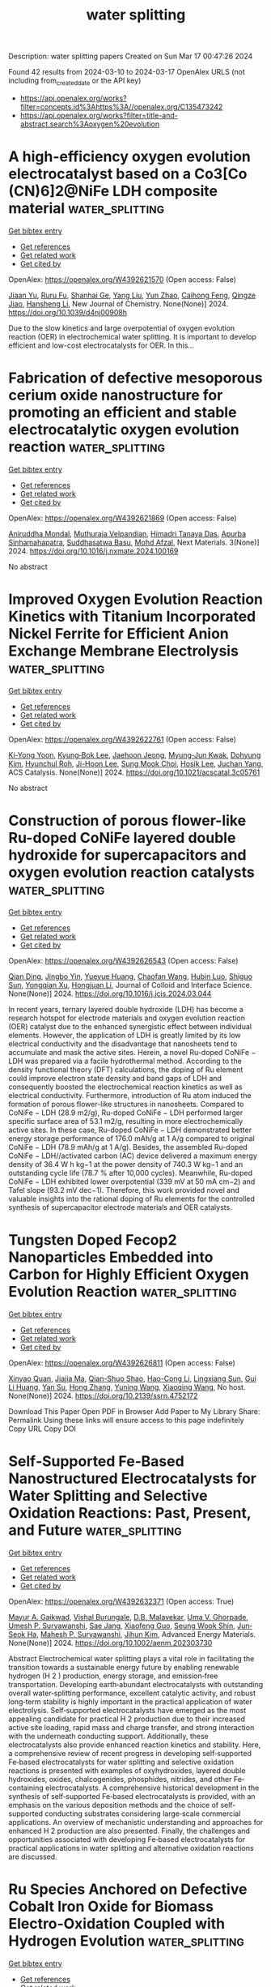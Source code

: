 #+TITLE: water splitting
Description: water splitting papers
Created on Sun Mar 17 00:47:26 2024

Found 42 results from 2024-03-10 to 2024-03-17
OpenAlex URLS (not including from_created_date or the API key)
- [[https://api.openalex.org/works?filter=concepts.id%3Ahttps%3A//openalex.org/C135473242]]
- [[https://api.openalex.org/works?filter=title-and-abstract.search%3Aoxygen%20evolution]]

* A high-efficiency oxygen evolution electrocatalyst based on a Co3[Co (CN)6]2@NiFe LDH composite material  :water_splitting:
:PROPERTIES:
:UUID: https://openalex.org/W4392621570
:TOPICS: Electrocatalysis for Energy Conversion, Fuel Cell Membrane Technology, Electrochemical Detection of Heavy Metal Ions
:PUBLICATION_DATE: 2024-01-01
:END:    
    
[[elisp:(doi-add-bibtex-entry "https://doi.org/10.1039/d4nj00908h")][Get bibtex entry]] 

- [[elisp:(progn (xref--push-markers (current-buffer) (point)) (oa--referenced-works "https://openalex.org/W4392621570"))][Get references]]
- [[elisp:(progn (xref--push-markers (current-buffer) (point)) (oa--related-works "https://openalex.org/W4392621570"))][Get related work]]
- [[elisp:(progn (xref--push-markers (current-buffer) (point)) (oa--cited-by-works "https://openalex.org/W4392621570"))][Get cited by]]

OpenAlex: https://openalex.org/W4392621570 (Open access: False)
    
[[https://openalex.org/A5013473862][Jiaan Yu]], [[https://openalex.org/A5026131497][Ruru Fu]], [[https://openalex.org/A5024025712][Shanhai Ge]], [[https://openalex.org/A5023363049][Yang Liu]], [[https://openalex.org/A5027555354][Yun Zhao]], [[https://openalex.org/A5084194933][Caihong Feng]], [[https://openalex.org/A5062958272][Qingze Jiao]], [[https://openalex.org/A5018705134][Hansheng Li]], New Journal of Chemistry. None(None)] 2024. https://doi.org/10.1039/d4nj00908h 
     
Due to the slow kinetics and large overpotential of oxygen evolution reaction (OER) in electrochemical water splitting. It is important to develop efficient and low-cost electrocatalysts for OER. In this...    

    

* Fabrication of defective mesoporous cerium oxide nanostructure for promoting an efficient and stable electrocatalytic oxygen evolution reaction  :water_splitting:
:PROPERTIES:
:UUID: https://openalex.org/W4392621869
:TOPICS: Electrocatalysis for Energy Conversion, Fuel Cell Membrane Technology, Electrochemical Detection of Heavy Metal Ions
:PUBLICATION_DATE: 2024-04-01
:END:    
    
[[elisp:(doi-add-bibtex-entry "https://doi.org/10.1016/j.nxmate.2024.100169")][Get bibtex entry]] 

- [[elisp:(progn (xref--push-markers (current-buffer) (point)) (oa--referenced-works "https://openalex.org/W4392621869"))][Get references]]
- [[elisp:(progn (xref--push-markers (current-buffer) (point)) (oa--related-works "https://openalex.org/W4392621869"))][Get related work]]
- [[elisp:(progn (xref--push-markers (current-buffer) (point)) (oa--cited-by-works "https://openalex.org/W4392621869"))][Get cited by]]

OpenAlex: https://openalex.org/W4392621869 (Open access: False)
    
[[https://openalex.org/A5065182369][Aniruddha Mondal]], [[https://openalex.org/A5083155948][Muthuraja Velpandian]], [[https://openalex.org/A5048091744][Himadri Tanaya Das]], [[https://openalex.org/A5079624303][Apurba Sinhamahapatra]], [[https://openalex.org/A5053116355][Suddhasatwa Basu]], [[https://openalex.org/A5002773573][Mohd Afzal]], Next Materials. 3(None)] 2024. https://doi.org/10.1016/j.nxmate.2024.100169 
     
No abstract    

    

* Improved Oxygen Evolution Reaction Kinetics with Titanium Incorporated Nickel Ferrite for Efficient Anion Exchange Membrane Electrolysis  :water_splitting:
:PROPERTIES:
:UUID: https://openalex.org/W4392622761
:TOPICS: Electrocatalysis for Energy Conversion, Fuel Cell Membrane Technology, Aqueous Zinc-Ion Battery Technology
:PUBLICATION_DATE: 2024-03-09
:END:    
    
[[elisp:(doi-add-bibtex-entry "https://doi.org/10.1021/acscatal.3c05761")][Get bibtex entry]] 

- [[elisp:(progn (xref--push-markers (current-buffer) (point)) (oa--referenced-works "https://openalex.org/W4392622761"))][Get references]]
- [[elisp:(progn (xref--push-markers (current-buffer) (point)) (oa--related-works "https://openalex.org/W4392622761"))][Get related work]]
- [[elisp:(progn (xref--push-markers (current-buffer) (point)) (oa--cited-by-works "https://openalex.org/W4392622761"))][Get cited by]]

OpenAlex: https://openalex.org/W4392622761 (Open access: False)
    
[[https://openalex.org/A5035658742][Ki-Yong Yoon]], [[https://openalex.org/A5037937178][Kyung‐Bok Lee]], [[https://openalex.org/A5051461491][Jaehoon Jeong]], [[https://openalex.org/A5089096028][Myung‐Jun Kwak]], [[https://openalex.org/A5004040977][Dohyung Kim]], [[https://openalex.org/A5031554355][Hyunchul Roh]], [[https://openalex.org/A5041248271][Ji-Hoon Lee]], [[https://openalex.org/A5091482435][Sung Mook Choi]], [[https://openalex.org/A5022099174][Hosik Lee]], [[https://openalex.org/A5088908902][Juchan Yang]], ACS Catalysis. None(None)] 2024. https://doi.org/10.1021/acscatal.3c05761 
     
No abstract    

    

* Construction of porous flower-like Ru-doped CoNiFe layered double hydroxide for supercapacitors and oxygen evolution reaction catalysts  :water_splitting:
:PROPERTIES:
:UUID: https://openalex.org/W4392626543
:TOPICS: Materials for Electrochemical Supercapacitors, Electrocatalysis for Energy Conversion, Catalytic Reduction of Nitro Compounds
:PUBLICATION_DATE: 2024-03-01
:END:    
    
[[elisp:(doi-add-bibtex-entry "https://doi.org/10.1016/j.jcis.2024.03.044")][Get bibtex entry]] 

- [[elisp:(progn (xref--push-markers (current-buffer) (point)) (oa--referenced-works "https://openalex.org/W4392626543"))][Get references]]
- [[elisp:(progn (xref--push-markers (current-buffer) (point)) (oa--related-works "https://openalex.org/W4392626543"))][Get related work]]
- [[elisp:(progn (xref--push-markers (current-buffer) (point)) (oa--cited-by-works "https://openalex.org/W4392626543"))][Get cited by]]

OpenAlex: https://openalex.org/W4392626543 (Open access: False)
    
[[https://openalex.org/A5033280750][Qian Ding]], [[https://openalex.org/A5052633287][Jingbo Yin]], [[https://openalex.org/A5039692998][Yueyue Huang]], [[https://openalex.org/A5018194804][Chaofan Wang]], [[https://openalex.org/A5077303263][Hubin Luo]], [[https://openalex.org/A5055081841][Shiguo Sun]], [[https://openalex.org/A5037241212][Yongqian Xu]], [[https://openalex.org/A5048068113][Hongjuan Li]], Journal of Colloid and Interface Science. None(None)] 2024. https://doi.org/10.1016/j.jcis.2024.03.044 
     
In recent years, ternary layered double hydroxide (LDH) has become a research hotspot for electrode materials and oxygen evolution reaction (OER) catalyst due to the enhanced synergistic effect between individual elements. However, the application of LDH is greatly limited by its low electrical conductivity and the disadvantage that nanosheets tend to accumulate and mask the active sites. Herein, a novel Ru-doped CoNiFe − LDH was prepared via a facile hydrothermal method. According to the density functional theory (DFT) calculations, the doping of Ru element could improve electron state density and band gaps of LDH and consequently boosted the electrochemical reaction kinetics as well as electrical conductivity. Furthermore, introduction of Ru atom induced the formation of porous flower-like structures in nanosheets. Compared to CoNiFe − LDH (28.9 m2/g), Ru-doped CoNiFe − LDH performed larger specific surface area of 53.1 m2/g, resulting in more electrochemically active sites. In these case, Ru-doped CoNiFe − LDH demonstrated better energy storage performance of 176.0 mAh/g at 1 A/g compared to original CoNiFe − LDH (78.9 mAh/g at 1 A/g). Besides, the assembled Ru-doped CoNiFe − LDH//activated carbon (AC) device delivered a maximum energy density of 36.4 W h kg−1 at the power density of 740.3 W kg−1 and an outstanding cycle life (78.7 % after 10,000 cycles). Meanwhile, Ru-doped CoNiFe − LDH exhibited lower overpotential (339 mV at 50 mA cm−2) and Tafel slope (93.2 mV dec−1). Therefore, this work provided novel and valuable insights into the rational doping of Ru elements for the controlled synthesis of supercapacitor electrode materials and OER catalysts.    

    

* Tungsten Doped Fecop2 Nanoparticles Embedded into Carbon for Highly Efficient Oxygen Evolution Reaction  :water_splitting:
:PROPERTIES:
:UUID: https://openalex.org/W4392626811
:TOPICS: Electrocatalysis for Energy Conversion, Fuel Cell Membrane Technology, Aqueous Zinc-Ion Battery Technology
:PUBLICATION_DATE: 2024-01-01
:END:    
    
[[elisp:(doi-add-bibtex-entry "https://doi.org/10.2139/ssrn.4752172")][Get bibtex entry]] 

- [[elisp:(progn (xref--push-markers (current-buffer) (point)) (oa--referenced-works "https://openalex.org/W4392626811"))][Get references]]
- [[elisp:(progn (xref--push-markers (current-buffer) (point)) (oa--related-works "https://openalex.org/W4392626811"))][Get related work]]
- [[elisp:(progn (xref--push-markers (current-buffer) (point)) (oa--cited-by-works "https://openalex.org/W4392626811"))][Get cited by]]

OpenAlex: https://openalex.org/W4392626811 (Open access: False)
    
[[https://openalex.org/A5022780097][Xinyao Quan]], [[https://openalex.org/A5008095269][Jiajia Ma]], [[https://openalex.org/A5021295877][Qian-Shuo Shao]], [[https://openalex.org/A5033209965][Hao-Cong Li]], [[https://openalex.org/A5065738034][Lingxiang Sun]], [[https://openalex.org/A5001387667][Gui Li Huang]], [[https://openalex.org/A5037431207][Yan Su]], [[https://openalex.org/A5061732797][Hong Zhang]], [[https://openalex.org/A5062588973][Yuning Wang]], [[https://openalex.org/A5039772620][Xiaoqing Wang]], No host. None(None)] 2024. https://doi.org/10.2139/ssrn.4752172 
     
Download This Paper Open PDF in Browser Add Paper to My Library Share: Permalink Using these links will ensure access to this page indefinitely Copy URL Copy DOI    

    

* Self‐Supported Fe‐Based Nanostructured Electrocatalysts for Water Splitting and Selective Oxidation Reactions: Past, Present, and Future  :water_splitting:
:PROPERTIES:
:UUID: https://openalex.org/W4392632371
:TOPICS: Electrocatalysis for Energy Conversion, Catalytic Reduction of Nitro Compounds, Catalytic Nanomaterials
:PUBLICATION_DATE: 2024-03-10
:END:    
    
[[elisp:(doi-add-bibtex-entry "https://doi.org/10.1002/aenm.202303730")][Get bibtex entry]] 

- [[elisp:(progn (xref--push-markers (current-buffer) (point)) (oa--referenced-works "https://openalex.org/W4392632371"))][Get references]]
- [[elisp:(progn (xref--push-markers (current-buffer) (point)) (oa--related-works "https://openalex.org/W4392632371"))][Get related work]]
- [[elisp:(progn (xref--push-markers (current-buffer) (point)) (oa--cited-by-works "https://openalex.org/W4392632371"))][Get cited by]]

OpenAlex: https://openalex.org/W4392632371 (Open access: True)
    
[[https://openalex.org/A5034827445][Mayur A. Gaikwad]], [[https://openalex.org/A5091898572][Vishal Burungale]], [[https://openalex.org/A5043360205][D.B. Malavekar]], [[https://openalex.org/A5044910327][Uma V. Ghorpade]], [[https://openalex.org/A5010175599][Umesh P. Suryawanshi]], [[https://openalex.org/A5055701402][Sae Jang]], [[https://openalex.org/A5013364501][Xiaofeng Guo]], [[https://openalex.org/A5014112848][Seung Wook Shin]], [[https://openalex.org/A5046528165][Jun‐Seok Ha]], [[https://openalex.org/A5045121125][Mahesh P. Suryawanshi]], [[https://openalex.org/A5079554524][Jihun Kim]], Advanced Energy Materials. None(None)] 2024. https://doi.org/10.1002/aenm.202303730 
     
Abstract Electrochemical water splitting plays a vital role in facilitating the transition towards a sustainable energy future by enabling renewable hydrogen (H 2 ) production, energy storage, and emission‐free transportation. Developing earth‐abundant electrocatalysts with outstanding overall water‐splitting performance, excellent catalytic activity, and robust long‐term stability is highly important in the practical application of water electrolysis. Self‐supported electrocatalysts have emerged as the most appealing candidate for practical H 2 production due to their increased active site loading, rapid mass and charge transfer, and strong interaction with the underneath conducting support. Additionally, these electrocatalysts also provide enhanced reaction kinetics and stability. Here, a comprehensive review of recent progress in developing self‐supported Fe‐based electrocatalysts for water splitting and selective oxidation reactions is presented with examples of oxyhydroxides, layered double hydroxides, oxides, chalcogenides, phosphides, nitrides, and other Fe‐containing electrocatalysts. A comprehensive historical development in the synthesis of self‐supported Fe‐based electrocatalysts is provided, with an emphasis on the various deposition methods and the choice of self‐supported conducting substrates considering large‐scale commercial applications. An overview of mechanistic understanding and approaches for enhanced H 2 production are also presented. Finally, the challenges and opportunities associated with developing Fe‐based electrocatalysts for practical applications in water splitting and alternative oxidation reactions are discussed.    

    

* Ru Species Anchored on Defective Cobalt Iron Oxide for Biomass Electro-Oxidation Coupled with Hydrogen Evolution  :water_splitting:
:PROPERTIES:
:UUID: https://openalex.org/W4392634950
:TOPICS: Electrocatalysis for Energy Conversion, Aqueous Zinc-Ion Battery Technology, Electrochemical Detection of Heavy Metal Ions
:PUBLICATION_DATE: 2024-01-01
:END:    
    
[[elisp:(doi-add-bibtex-entry "https://doi.org/10.2139/ssrn.4754289")][Get bibtex entry]] 

- [[elisp:(progn (xref--push-markers (current-buffer) (point)) (oa--referenced-works "https://openalex.org/W4392634950"))][Get references]]
- [[elisp:(progn (xref--push-markers (current-buffer) (point)) (oa--related-works "https://openalex.org/W4392634950"))][Get related work]]
- [[elisp:(progn (xref--push-markers (current-buffer) (point)) (oa--cited-by-works "https://openalex.org/W4392634950"))][Get cited by]]

OpenAlex: https://openalex.org/W4392634950 (Open access: False)
    
[[https://openalex.org/A5079949918][Shasha Cui]], [[https://openalex.org/A5007329775][Guangjin Wang]], [[https://openalex.org/A5075130252][Fen Wang]], [[https://openalex.org/A5064769969][Ting‐Ting Li]], [[https://openalex.org/A5034970777][Zhijuan Liu]], No host. None(None)] 2024. https://doi.org/10.2139/ssrn.4754289 
     
Download This Paper Open PDF in Browser Add Paper to My Library Share: Permalink Using these links will ensure access to this page indefinitely Copy URL Copy DOI    

    

* In Situ-Generated Hollow CoFe-LDH/Co-MOF Heterostructure Nanorod Arrays for Oxygen Evolution Reaction  :water_splitting:
:PROPERTIES:
:UUID: https://openalex.org/W4392637087
:TOPICS: Catalytic Nanomaterials, Gas Sensing Technology and Materials, Electrocatalysis for Energy Conversion
:PUBLICATION_DATE: 2024-03-11
:END:    
    
[[elisp:(doi-add-bibtex-entry "https://doi.org/10.1021/acs.inorgchem.4c00021")][Get bibtex entry]] 

- [[elisp:(progn (xref--push-markers (current-buffer) (point)) (oa--referenced-works "https://openalex.org/W4392637087"))][Get references]]
- [[elisp:(progn (xref--push-markers (current-buffer) (point)) (oa--related-works "https://openalex.org/W4392637087"))][Get related work]]
- [[elisp:(progn (xref--push-markers (current-buffer) (point)) (oa--cited-by-works "https://openalex.org/W4392637087"))][Get cited by]]

OpenAlex: https://openalex.org/W4392637087 (Open access: False)
    
[[https://openalex.org/A5065546985][Guoying Yang]], [[https://openalex.org/A5064691727][Yonghua Song]], [[https://openalex.org/A5088167080][Song‐De Han]], [[https://openalex.org/A5080527274][Zhen‐Zhen Xue]], [[https://openalex.org/A5076574339][De‐Xuan Liu]], [[https://openalex.org/A5040610212][Ani Wang]], [[https://openalex.org/A5011677079][Guo‐Ming Wang]], Inorganic Chemistry. None(None)] 2024. https://doi.org/10.1021/acs.inorgchem.4c00021 
     
Assembling a heterostructure is an effective strategy for enhancing the electrocatalytic activity of hybrid materials. Herein, CoFe-layered double hydroxide and Co-metal–organic framework (CoFe-LDH/Co-MOF) hollow heterostructure nanorod arrays are synthesized. First, [Co(DIPL)(H3BTC)(H2O)2]n [named as Co-MOF, DIPL = 2,6-di(pyrid-4-yl)-4-phenylpyridine, H3BTC = 1,3,5-benzenetricarboxylic acid] crystalline materials with a uniform hollow structure were prepared on the nickel foam. The CoFe-LDH/Co-MOF composite perfectly inherits the original hollow nanorod array morphology after the subsequent electrodeposition process. Optimized CoFe-LDH/Co-MOF hollow heterostructure nanorod arrays display excellent performance in oxygen evolution reaction (OER) with ultralow overpotentials of 215 mV to deliver current densities of 10 mA cm–2 and maintain the electrocatalytic activity for a duration as long as 220 h, ranking it one of the non-noble metal-based electrocatalysts for OER. Density functional theory calculations validate the reduction in free energy for the rate-determining step by the synergistic effect of Co-MOF and CoFe-LDH, with the increased charge density and noticeable electron transfer at the Co–O site, which highlights the capability of Co-MOF to finely adjust the electronic structure and facilitate the creation of active sites. This work establishes an experimental and theoretical basis for promoting efficient water splitting through the design of heterostructures in catalysts.    

    

* Regulating atomic Fe/Cu dual sites with unsymmetrical Fe-N6 and Cu-N1S2 coordination for promoting bifunctional oxygen electrocatalysis in advanced zinc-air batteries  :water_splitting:
:PROPERTIES:
:UUID: https://openalex.org/W4392639396
:TOPICS: Electrocatalysis for Energy Conversion, Aqueous Zinc-Ion Battery Technology, Fuel Cell Membrane Technology
:PUBLICATION_DATE: 2024-03-01
:END:    
    
[[elisp:(doi-add-bibtex-entry "https://doi.org/10.1016/j.ensm.2024.103342")][Get bibtex entry]] 

- [[elisp:(progn (xref--push-markers (current-buffer) (point)) (oa--referenced-works "https://openalex.org/W4392639396"))][Get references]]
- [[elisp:(progn (xref--push-markers (current-buffer) (point)) (oa--related-works "https://openalex.org/W4392639396"))][Get related work]]
- [[elisp:(progn (xref--push-markers (current-buffer) (point)) (oa--cited-by-works "https://openalex.org/W4392639396"))][Get cited by]]

OpenAlex: https://openalex.org/W4392639396 (Open access: False)
    
[[https://openalex.org/A5021821095][Jing Peng]], [[https://openalex.org/A5081153296][Bihua Hu]], [[https://openalex.org/A5047192667][Zhitong Li]], [[https://openalex.org/A5079367889][Xiongwei Zhong]], [[https://openalex.org/A5026483252][Junwei Shi]], [[https://openalex.org/A5062853436][Shuyu Cui]], [[https://openalex.org/A5085092374][Xingzhu Wang]], [[https://openalex.org/A5062112444][Baomin Xu]], Energy Storage Materials. None(None)] 2024. https://doi.org/10.1016/j.ensm.2024.103342 
     
Dual-metal single-atom catalysts with heteronuclear active sites exhibit superior oxygen catalysis performance than their single-atom counterparts, facilitating the practical applications in advanced electrochemical energy devices. Herein, a Fe-Cu dual-metal single-atom catalyst with Fe-N6 and Cu-N1S2 coordination environment (FeCu-DSAs/NSC) is reported. Due to the synergism of bimetallic active sites and asymmetric heteroatom coordination, the resultant FeCu-DSAs/NSC displays better bifunctional catalytic performance (a small potential gap between the Eη10 and E1/2, ΔE=0.647 V) when compared with the counterparts (Pt/C+IrO2 and Cu-ISAs/NSC), as well as surpassing most of bifunctional metal atom-based catalysts reported to date. As expected, FeCu-DSAs/NSC based rechargeable zinc-air battery shows remarkable superiority than commercial Pt/C+IrO2 benchmark, resulting in a high peak power density (230.66 mW cm−2), open-circuit voltage (1.464 V) and long-term cycling stability (up to 350 h at 10 mA cm−2).    

    

* S-doped Yttrium Ruthenate Pyrochlore catalyst for Efficient Electrocatalytic Oxygen Evolution in Acidic Media  :water_splitting:
:PROPERTIES:
:UUID: https://openalex.org/W4392639957
:TOPICS: Electrocatalysis for Energy Conversion, Fuel Cell Membrane Technology, Electrochemical Detection of Heavy Metal Ions
:PUBLICATION_DATE: 2024-03-01
:END:    
    
[[elisp:(doi-add-bibtex-entry "https://doi.org/10.1016/j.jallcom.2024.174072")][Get bibtex entry]] 

- [[elisp:(progn (xref--push-markers (current-buffer) (point)) (oa--referenced-works "https://openalex.org/W4392639957"))][Get references]]
- [[elisp:(progn (xref--push-markers (current-buffer) (point)) (oa--related-works "https://openalex.org/W4392639957"))][Get related work]]
- [[elisp:(progn (xref--push-markers (current-buffer) (point)) (oa--cited-by-works "https://openalex.org/W4392639957"))][Get cited by]]

OpenAlex: https://openalex.org/W4392639957 (Open access: False)
    
[[https://openalex.org/A5061758333][Rei‐Cheng Yang]], [[https://openalex.org/A5066468525][Hao Qi]], [[https://openalex.org/A5035942767][Jianan Zhao]], [[https://openalex.org/A5009590736][Cong Liu]], [[https://openalex.org/A5038208946][Shujie Xue]], [[https://openalex.org/A5011797167][Fengjuan Miao]], [[https://openalex.org/A5064144494][Wenbing Tang]], [[https://openalex.org/A5035888330][Qinghong Huang]], [[https://openalex.org/A5037677450][Jing Wang]], [[https://openalex.org/A5082323192][Yuping Wu]], Journal of Alloys and Compounds. None(None)] 2024. https://doi.org/10.1016/j.jallcom.2024.174072 
     
No abstract    

    

* Tm-Doping Modulated P-D Orbital Coupling to Enhance the Oxygen Evolution Performance of Ni3s2  :water_splitting:
:PROPERTIES:
:UUID: https://openalex.org/W4392641110
:TOPICS: Electrocatalysis for Energy Conversion, Solid Oxide Fuel Cells, Catalytic Nanomaterials
:PUBLICATION_DATE: 2024-01-01
:END:    
    
[[elisp:(doi-add-bibtex-entry "https://doi.org/10.2139/ssrn.4755085")][Get bibtex entry]] 

- [[elisp:(progn (xref--push-markers (current-buffer) (point)) (oa--referenced-works "https://openalex.org/W4392641110"))][Get references]]
- [[elisp:(progn (xref--push-markers (current-buffer) (point)) (oa--related-works "https://openalex.org/W4392641110"))][Get related work]]
- [[elisp:(progn (xref--push-markers (current-buffer) (point)) (oa--cited-by-works "https://openalex.org/W4392641110"))][Get cited by]]

OpenAlex: https://openalex.org/W4392641110 (Open access: False)
    
[[https://openalex.org/A5081449417][Jing Pan]], [[https://openalex.org/A5049808310][Qiuhong Li]], [[https://openalex.org/A5089795720][Minghao Zhang]], [[https://openalex.org/A5002209512][Rui Wang]], No host. None(None)] 2024. https://doi.org/10.2139/ssrn.4755085 
     
No abstract    

    

* NH4Cl-assisted synthesis of TaON nanoparticle applied to photocatalytic hydrogen and oxygen evolution from water  :water_splitting:
:PROPERTIES:
:UUID: https://openalex.org/W4392642667
:TOPICS: Photocatalytic Materials for Solar Energy Conversion, Catalytic Nanomaterials, Formation and Properties of Nanocrystals and Nanostructures
:PUBLICATION_DATE: 2024-03-01
:END:    
    
[[elisp:(doi-add-bibtex-entry "https://doi.org/10.1016/j.jechem.2024.02.051")][Get bibtex entry]] 

- [[elisp:(progn (xref--push-markers (current-buffer) (point)) (oa--referenced-works "https://openalex.org/W4392642667"))][Get references]]
- [[elisp:(progn (xref--push-markers (current-buffer) (point)) (oa--related-works "https://openalex.org/W4392642667"))][Get related work]]
- [[elisp:(progn (xref--push-markers (current-buffer) (point)) (oa--cited-by-works "https://openalex.org/W4392642667"))][Get cited by]]

OpenAlex: https://openalex.org/W4392642667 (Open access: False)
    
[[https://openalex.org/A5014193156][Yanhua Xu]], [[https://openalex.org/A5017622841][Kaiwei Liu]], [[https://openalex.org/A5072552402][Jifang Zhang]], [[https://openalex.org/A5011611335][Boyang Zhang]], [[https://openalex.org/A5085186808][Jiaming Zhang]], [[https://openalex.org/A5073697986][Shaoyong Ke]], [[https://openalex.org/A5043069455][Haifeng Wang]], [[https://openalex.org/A5007957054][Guijun Ma]], Journal of Energy Chemistry. None(None)] 2024. https://doi.org/10.1016/j.jechem.2024.02.051 
     
No abstract    

    

* Surface-Engineered Titanium with Nanoceria to Enhance Soft Tissue Integration Via Reactive Oxygen Species Modulation and Nanotopographical Sensing  :water_splitting:
:PROPERTIES:
:UUID: https://openalex.org/W4392650694
:TOPICS: Nanotechnology and Imaging for Cancer Therapy and Diagnosis, Nanomaterials with Enzyme-Like Characteristics, Bone Tissue Engineering and Biomaterials
:PUBLICATION_DATE: 2024-03-11
:END:    
    
[[elisp:(doi-add-bibtex-entry "https://doi.org/10.1021/acsami.4c02119")][Get bibtex entry]] 

- [[elisp:(progn (xref--push-markers (current-buffer) (point)) (oa--referenced-works "https://openalex.org/W4392650694"))][Get references]]
- [[elisp:(progn (xref--push-markers (current-buffer) (point)) (oa--related-works "https://openalex.org/W4392650694"))][Get related work]]
- [[elisp:(progn (xref--push-markers (current-buffer) (point)) (oa--cited-by-works "https://openalex.org/W4392650694"))][Get cited by]]

OpenAlex: https://openalex.org/W4392650694 (Open access: False)
    
[[https://openalex.org/A5078950874][Hye-Won Shim]], [[https://openalex.org/A5061522355][Amal George Kurian]], [[https://openalex.org/A5046523006][Jiwon Lee]], [[https://openalex.org/A5035019823][Sang Cheol Lee]], [[https://openalex.org/A5014129887][Hae‐Won Kim]], [[https://openalex.org/A5041064140][Rajendra K. Singh]], [[https://openalex.org/A5080238951][Jung Hwan Lee]], ACS Applied Materials & Interfaces. None(None)] 2024. https://doi.org/10.1021/acsami.4c02119 
     
The design of implantable biomaterials involves precise tuning of surface features because the early cellular fate on such engineered surfaces is highly influenced by many physicochemical factors [roughness, hydrophilicity, reactive oxygen species (ROS) responsiveness, etc.]. Herein, to enhance soft tissue integration for successful implantation, Ti substrates decorated with uniform layers of nanoceria (Ce), called Ti@Ce, were optimally developed by a simple and cost-effective in situ immersion coating technique. The characterization of Ti@Ce shows a uniform Ce distribution with enhanced roughness (∼3-fold increase) and hydrophilicity (∼4-fold increase) and adopted ROS-scavenging capacity by nanoceria coating. When human gingival fibroblasts were seeded on Ti@Ce under oxidative stress conditions, Ti@Ce supported cellular adhesion, spreading, and survivability by its cellular ROS-scavenging capacity. Mechanistically, the unique nanocoating resulted in higher expression of amphiphysin (a nanotopology sensor), paxillin (a focal adhesion protein), and cell adhesive proteins (collagen-1 and fibronectin). Ti@Ce also led to global chromatin condensation by decreasing histone 3 acetylation as an early differentiation feature. Transcriptome analysis by RNA sequencing confirmed the chromatin remodeling, antiapoptosis, antioxidant, cell adhesion, and TGF-β signaling-related gene signatures in Ti@Ce. As key fibroblast transcription (co)factors, Ti@Ce promotes serum response factor and MRTF-α nucleus localization. Considering all of this, it is proposed that the surface engineering approach using Ce could improve the biological properties of Ti implants, supporting their functioning at soft tissue interfaces and utilization as a bioactive implant for clinical conditions such as peri-implantitis.    

    

* Boosting Efficient Alkaline Hydrogen Evolution Reaction of CoFe‐Layered Double Hydroxides Nanosheets via Co‐Coordination Mechanism of W‐Doping and Oxygen Defect Engineering  :water_splitting:
:PROPERTIES:
:UUID: https://openalex.org/W4392658994
:TOPICS: Electrocatalysis for Energy Conversion, Aqueous Zinc-Ion Battery Technology, Photocatalytic Materials for Solar Energy Conversion
:PUBLICATION_DATE: 2024-03-11
:END:    
    
[[elisp:(doi-add-bibtex-entry "https://doi.org/10.1002/smll.202311221")][Get bibtex entry]] 

- [[elisp:(progn (xref--push-markers (current-buffer) (point)) (oa--referenced-works "https://openalex.org/W4392658994"))][Get references]]
- [[elisp:(progn (xref--push-markers (current-buffer) (point)) (oa--related-works "https://openalex.org/W4392658994"))][Get related work]]
- [[elisp:(progn (xref--push-markers (current-buffer) (point)) (oa--cited-by-works "https://openalex.org/W4392658994"))][Get cited by]]

OpenAlex: https://openalex.org/W4392658994 (Open access: False)
    
[[https://openalex.org/A5000808868][Shaohong Wang]], [[https://openalex.org/A5051099864][Jing Wu]], [[https://openalex.org/A5029467709][Yin Xu]], [[https://openalex.org/A5062655882][Dandan Liang]], [[https://openalex.org/A5049864956][Da Li]], [[https://openalex.org/A5088753104][Gang Chen]], [[https://openalex.org/A5071554002][Guohong Liu]], [[https://openalex.org/A5001523912][Yujie Feng]], Small. None(None)] 2024. https://doi.org/10.1002/smll.202311221 
     
Abstract While surface defects and heteroatom doping exhibit promising potential in augmenting the electrocatalytic hydrogen evolution reaction (HER), their performance remains unable to rival that of the costly Pt‐based catalysts. Yet, the concurrent modification of catalysts by integrating both approaches stands as a promising strategy to effectively address the aforementioned limitation. In this work, tungsten dopants are introduced into self‐supported CoFe‐layered double hydroxides (LDH) on nickel foam using a hydrothermal method, and oxygen vacancies (Ov) are further introduced through calcination. The analysis results demonstrated that tungsten doping reduces the Ov formation energy of CoFeW‐LDH. The Ov acted as oxophilic sites, facilitating water adsorption and dissociation, and reducing the barrier for cleaving HO─H bonds from 0.64 to 0.14 eV. Additionally, Ov regulated the electronic structure of CoFeW‐LDH to endow optimized hydrogen binding ability on tungsten atoms, thereby accelerating alkaline Volmer and Heyrovsky reaction kinetics. Specifically, the abundance of Ov induced a transition of tungsten from a six‐coordinated to highly active four‐coordinated structure, which becomes the active site for HER. Consequently, an ultra‐low overpotential of 41 mV at 10 mA cm −2 , and a low Tafel slope of 35 mV dec −1 are achieved. These findings offer crucial insights for the design of efficient HER electrocatalysts.    

    

* Synergistic Effect of Electrocatalyst for Enhanced Oxygen Reduction Reaction: Low Pt-Loaded CuPt Alloy Nanoparticles Supported on N-Doped Hierarchical Porous Carbon  :water_splitting:
:PROPERTIES:
:UUID: https://openalex.org/W4392659004
:TOPICS: Electrocatalysis for Energy Conversion, Aqueous Zinc-Ion Battery Technology, Fuel Cell Membrane Technology
:PUBLICATION_DATE: 2024-03-10
:END:    
    
[[elisp:(doi-add-bibtex-entry "https://doi.org/10.1021/acsami.4c00297")][Get bibtex entry]] 

- [[elisp:(progn (xref--push-markers (current-buffer) (point)) (oa--referenced-works "https://openalex.org/W4392659004"))][Get references]]
- [[elisp:(progn (xref--push-markers (current-buffer) (point)) (oa--related-works "https://openalex.org/W4392659004"))][Get related work]]
- [[elisp:(progn (xref--push-markers (current-buffer) (point)) (oa--cited-by-works "https://openalex.org/W4392659004"))][Get cited by]]

OpenAlex: https://openalex.org/W4392659004 (Open access: False)
    
[[https://openalex.org/A5050747300][Min Li]], [[https://openalex.org/A5070883766][Feng Liu]], [[https://openalex.org/A5012127433][Yongming Zhang]], ACS Applied Materials & Interfaces. None(None)] 2024. https://doi.org/10.1021/acsami.4c00297 
     
It is challenging to synthesize oxygen reduction reaction (ORR) electrocatalysts that are highly efficient, affordable, and stable for use in proton exchange membrane fuel cells. To address this challenge, we developed a low platinum-loading (only 6.68% wt) ORR catalyst (PtCu1-NC), comprising CuPt nanoparticles (average size: 1.51 nm) supported on the N-doped carbon substrates. PtCu1-NC possesses a high specific surface area of 662 m2 g–1 and a hierarchical porous structure, facilitating efficient mass transfer. The synergistic effect from introduced copper and the electron effect from nitrogen modify the electronic structure of platinum, effectively accelerating the ORR reaction and enhancing stability. Density functional theory calculations demonstrate the catalytic mechanism and further verify the synergistic effect. Electrochemical assessments indicate that PtCu1-NC exhibits specific activity and mass activity 5.3 and 5.6 times higher, respectively, than commercial Pt/C. The half-wave potential is 27 mV more positive than that of commercial Pt/C. The electrochemical active surface area value is 104.3 m2 g–1, surpassing that of Pt/C. Approximately 78% of current is retained after 10,000 s chronoamperometry measurement. These results highlight the effectiveness of alloying in improving the catalyst performance.    

    

* A review on synthesis and modification of cobalt-molybdenum based sulfides as hydrogen and oxygen evolution catalysts for water electrolysis  :water_splitting:
:PROPERTIES:
:UUID: https://openalex.org/W4392660622
:TOPICS: Electrocatalysis for Energy Conversion, Aqueous Zinc-Ion Battery Technology, Electrochemical Detection of Heavy Metal Ions
:PUBLICATION_DATE: 2024-03-01
:END:    
    
[[elisp:(doi-add-bibtex-entry "https://doi.org/10.1016/j.cinorg.2024.100043")][Get bibtex entry]] 

- [[elisp:(progn (xref--push-markers (current-buffer) (point)) (oa--referenced-works "https://openalex.org/W4392660622"))][Get references]]
- [[elisp:(progn (xref--push-markers (current-buffer) (point)) (oa--related-works "https://openalex.org/W4392660622"))][Get related work]]
- [[elisp:(progn (xref--push-markers (current-buffer) (point)) (oa--cited-by-works "https://openalex.org/W4392660622"))][Get cited by]]

OpenAlex: https://openalex.org/W4392660622 (Open access: True)
    
[[https://openalex.org/A5073501391][Jie Zhang]], [[https://openalex.org/A5026246996][Chunlin Hu]], [[https://openalex.org/A5039904213][Peng Deng]], [[https://openalex.org/A5060296132][Yan-Hong Yin]], Chemistry of Inorganic Materials. None(None)] 2024. https://doi.org/10.1016/j.cinorg.2024.100043 
     
Hydrogen energy as the alternative to fossil fuel received wide attention. Among different methods of hydrogen production, water electrolysis is the cleanest and most promising method. However, its development is greatly limited by hydrogen evolution reaction (HER) reaction and oxygen evolution reaction (OER) reaction. Therefore, it is very necessary to develop low-cost, high activity, and good stability of non-precious metal catalyst to replace the precious metal catalyst (Pt, RuO2), and to further reduce overpotential and power consumption. To date, great efforts have been made to develop transition metal compounds with electrocatalytic performance, such as sulfides, oxides, and carbides materials. Especially, transition metal sulfides play a very important role as catalysts and have attracted wide attention for their structural adjustability, high abundance, and mild preparation process. In this introduction, we focus on the role of transition metal sulfides in catalysts for water electrolysis, especially in a few most studied sulfides such as cobalt/molybdenum based sulfides and the recently reported homogeneous cobalt-molybdenum based sulfides, in which cobalt acts as a key element. Composition, morphology, and size are the most important factors that influence the intrinsic activity, electrical conductivity, and electronic structure of these transition metal sulfides. Besides, the effect of carbon nanomaterials as carrier materials is also discussed. The aim of this review is to emphasize the great potentials of cobalt and molybdenum based sulfides with high performance, and to help improve the performance of existing sulfides and explore new modification methods.    

    

* Water film-mediated photocatalytic oxidation of oxalate on TiO2  :water_splitting:
:PROPERTIES:
:UUID: https://openalex.org/W4392660874
:TOPICS: Photocatalysis and Solar Energy Conversion, Photocatalytic Materials for Solar Energy Conversion, Solar Water Splitting Technology
:PUBLICATION_DATE: 2024-03-01
:END:    
    
[[elisp:(doi-add-bibtex-entry "https://doi.org/10.1016/j.jcat.2024.115425")][Get bibtex entry]] 

- [[elisp:(progn (xref--push-markers (current-buffer) (point)) (oa--referenced-works "https://openalex.org/W4392660874"))][Get references]]
- [[elisp:(progn (xref--push-markers (current-buffer) (point)) (oa--related-works "https://openalex.org/W4392660874"))][Get related work]]
- [[elisp:(progn (xref--push-markers (current-buffer) (point)) (oa--cited-by-works "https://openalex.org/W4392660874"))][Get cited by]]

OpenAlex: https://openalex.org/W4392660874 (Open access: True)
    
[[https://openalex.org/A5087726941][N. Tan Luong]], [[https://openalex.org/A5013347955][Khalil Hanna]], [[https://openalex.org/A5028158469][Jean-François Boily]], Journal of Catalysis. None(None)] 2024. https://doi.org/10.1016/j.jcat.2024.115425 
     
Water films on minerals under humid environment can be photocatalytic hotspots when exposed to sunlight or artificial sources of ultraviolet (and visible) radiation. In this study, we resolved the water film-mediated photocatalysis on a model system of oxalate and TiO2 by in situ infrared spectroscopy. We find that 0.5 to 4 monolayer- (ML) thick water films enhanced photodecomposition rates of oxalate under 21 kPa O2 through the combination of direct hole transfer, ligand-to-metal-charge transfer and the production of hydroxyl radical and reactive oxygen species. Rates were, however, substantially slower in the absence of O2 because charge recombination, together with water film-mediated charge localization, disrupted hole transfer and hydroxyl radical production. Our work adds insight into the impact of humidity on controlling important photocatalytic processes in nature (drying soils, atmospheric aerosols), and technology (water and air treatment).    

    

* Interface oxidation induced amorphous/crystalline 1D hollandite Rb0.17IrO2 for efficient oxygen evolution reaction  :water_splitting:
:PROPERTIES:
:UUID: https://openalex.org/W4392660887
:TOPICS: Electrocatalysis for Energy Conversion, Advanced Materials for Smart Windows, Catalytic Nanomaterials
:PUBLICATION_DATE: 2024-03-01
:END:    
    
[[elisp:(doi-add-bibtex-entry "https://doi.org/10.1016/j.apsusc.2024.159881")][Get bibtex entry]] 

- [[elisp:(progn (xref--push-markers (current-buffer) (point)) (oa--referenced-works "https://openalex.org/W4392660887"))][Get references]]
- [[elisp:(progn (xref--push-markers (current-buffer) (point)) (oa--related-works "https://openalex.org/W4392660887"))][Get related work]]
- [[elisp:(progn (xref--push-markers (current-buffer) (point)) (oa--cited-by-works "https://openalex.org/W4392660887"))][Get cited by]]

OpenAlex: https://openalex.org/W4392660887 (Open access: False)
    
[[https://openalex.org/A5032107505][Danni Li]], [[https://openalex.org/A5002152947][Anhui Zhou]], [[https://openalex.org/A5064789384][Xiang Shao]], [[https://openalex.org/A5079098289][Lin Zhu]], [[https://openalex.org/A5021827773][Youwei Du]], [[https://openalex.org/A5084812419][Limei Cao]], [[https://openalex.org/A5008669070][Chenglong Ma]], [[https://openalex.org/A5029886716][Jie Yang]], Applied Surface Science. None(None)] 2024. https://doi.org/10.1016/j.apsusc.2024.159881 
     
Recently, surface reconstruction derived from Ir-based derivatives could achieve satisfactory oxygen evolution performance. Herein, ultra-long nanowire hollandite structured Rb0.17IrO2 was synthesized and a nano-amorphous layer with a thickness of ∼1.5 nm was achieved by interfacial oxidation treatment. The prepared catalyst exhibits outstanding water oxidation activity with an oxygen evolution reaction (OER) current density of 10 mA cm−2 at 330 mV for robust continuous operation in acidic media. Through the spectroscopic and density functional theory (DFT) theoretical calculations, we demonstrate that the nano-amorphous layers induced by interfacial oxidation on the one-dimensional (1D)-nanowire surface have enhanced O-2p centers and increased Ir-O hybridization compared to the bulk Rb0.17IrO2 phase, which essentially balances the adsorption energy of the intermediates. Effectively incorporating surface reconstruction behavior could significantly improve catalyst activity. This work effectively combines 1D Ir-based materials and surface reconstruction, which provides a strategy for the subsequent full utilization of Ir-based materials applied on OER process.    

    

* Heterojunction of MXenes and MN4–graphene: Machine learning to accelerate the design of bifunctional oxygen electrocatalysts  :water_splitting:
:PROPERTIES:
:UUID: https://openalex.org/W4392661236
:TOPICS: Two-Dimensional Transition Metal Carbides and Nitrides (MXenes), Memristive Devices for Neuromorphic Computing, Photocatalytic Materials for Solar Energy Conversion
:PUBLICATION_DATE: 2024-03-01
:END:    
    
[[elisp:(doi-add-bibtex-entry "https://doi.org/10.1016/j.jcis.2024.03.073")][Get bibtex entry]] 

- [[elisp:(progn (xref--push-markers (current-buffer) (point)) (oa--referenced-works "https://openalex.org/W4392661236"))][Get references]]
- [[elisp:(progn (xref--push-markers (current-buffer) (point)) (oa--related-works "https://openalex.org/W4392661236"))][Get related work]]
- [[elisp:(progn (xref--push-markers (current-buffer) (point)) (oa--cited-by-works "https://openalex.org/W4392661236"))][Get cited by]]

OpenAlex: https://openalex.org/W4392661236 (Open access: False)
    
[[https://openalex.org/A5021919979][Xue Bai]], [[https://openalex.org/A5067079504][Sen Lu]], [[https://openalex.org/A5065267972][Pei Song]], [[https://openalex.org/A5057780297][Zepeng Jia]], [[https://openalex.org/A5022933774][Zi Gao]], [[https://openalex.org/A5040111779][Tongjang Peng]], [[https://openalex.org/A5069796893][Zhiguo Wang]], [[https://openalex.org/A5044278509][Qi Jiang]], [[https://openalex.org/A5051174606][Hong‐Ling Cui]], [[https://openalex.org/A5016364450][Weizhi Tian]], [[https://openalex.org/A5064403200][Rong Feng]], [[https://openalex.org/A5004278262][Zhiyong Liang]], [[https://openalex.org/A5002645765][Qin Kang]], [[https://openalex.org/A5007869766][Hongkuan Yuan]], Journal of Colloid and Interface Science. None(None)] 2024. https://doi.org/10.1016/j.jcis.2024.03.073 
     
Oxygen reduction reaction (ORR) and oxygen evolution reaction (OER) are essential for the development of excellent bifunctional electrocatalysts, which are key functions in clean energy production. The emphasis of this study lies in the rapid design and investigation of 153 MN4–graphene (Gra)/ MXene (M2NO) electrocatalysts for ORR/OER catalytic activity using machine learning (ML) and density functional theory (DFT). The DFT results indicated that CoN4–Gra/Ti2NO had both good ORR (0.37 V) and OER (0.30 V) overpotentials, while TiN4–Gra/M2NO and MN4–Gra/Cr2NO had high overpotentials. Our research further indicated orbital spin polarization and d-band centers far from the Fermi energy level, affecting the adsorption energy of oxygen-containing intermediates and thus reducing the catalytic activity. The ML results showed that the gradient boosting regression (GBR) model successfully predicted the overpotentials of the monofunctional catalysts RhN4–Gra/Ti2NO (ORR, 0.39 V) and RuN4–Gra/W2NO (OER, 0.45 V) as well as the overpotentials of the bifunctional catalyst RuN4–Gra/W2NO (ORR, 0.39 V; OER, 0.45 V). The symbolic regression (SR) algorithm was used to construct the overpotential descriptors without environmental variable features to accelerate the catalyst screening and shorten the trial-and-error costs from the source, providing a reliable theoretical basis for the experimental synthesis of MXene heterostructures.    

    

* Sandwich-like MnOx/MnN0.84/Mn Electrode toward Improved Electrocatalytic Oxygen Evolution in Acidic Media  :water_splitting:
:PROPERTIES:
:UUID: https://openalex.org/W4392661629
:TOPICS: Electrocatalysis for Energy Conversion, Fuel Cell Membrane Technology, Electrochemical Detection of Heavy Metal Ions
:PUBLICATION_DATE: 2024-03-11
:END:    
    
[[elisp:(doi-add-bibtex-entry "https://doi.org/10.1021/acsaenm.3c00706")][Get bibtex entry]] 

- [[elisp:(progn (xref--push-markers (current-buffer) (point)) (oa--referenced-works "https://openalex.org/W4392661629"))][Get references]]
- [[elisp:(progn (xref--push-markers (current-buffer) (point)) (oa--related-works "https://openalex.org/W4392661629"))][Get related work]]
- [[elisp:(progn (xref--push-markers (current-buffer) (point)) (oa--cited-by-works "https://openalex.org/W4392661629"))][Get cited by]]

OpenAlex: https://openalex.org/W4392661629 (Open access: False)
    
[[https://openalex.org/A5054409131][Zhiqiang Xu]], [[https://openalex.org/A5034271384][Weiguang Ma]], [[https://openalex.org/A5024416620][Guifa Long]], [[https://openalex.org/A5087264224][Xiaomei Wang]], [[https://openalex.org/A5058298755][Haibo Chi]], [[https://openalex.org/A5059076745][Xu Zong]], [[https://openalex.org/A5011065863][Can Li]], ACS Applied Engineering Materials. None(None)] 2024. https://doi.org/10.1021/acsaenm.3c00706 
     
Developing efficient and robust noble-metal-free electrocatalysts capable of catalyzing water oxidation in acidic media is highly desirable for producing H2 while it remains a great challenge. Herein, a self-supported MnOx/MnN0.84/Mn electrode with a sandwich-like configuration was prepared by consecutive steps involving a nitridation treatment and an in situ electrochemical activation process. The electrode requires overpotentials of ca. 475 and 571 mV at current densities of 10 and 100 mA cm–2, respectively, for the oxygen evolution reaction (OER) in 1.0 M H2SO4. More impressively, the electrode remains stable for over 300 h of continuous operation at a current density of 100 mA cm–2, which is, as far as we know, among the best values reported for Mn-based materials in the field of acidic water electrolysis. It is found that the metallic MnN0.84 layer is not only the precursor for the formation of MnOx nanosheet electrocatalysts as the actual catalyst for the OER but also enables efficient charge transfer between the active sites at the surface and the substrate. Moreover, the anticorrosive MnN0.84 interlayer that acts as the binder between the Mn substrate and the MnOx catalyst can protect the Mn substrate from corrosion in acidic electrolytes, highlighting the importance of interlayer modification in stabilizing electrocatalysts in harsh reaction conditions.    

    

* In Situ Fabrication of Low-Crystallinity (Ni,Fe)Xsy Nanosheet Arrays Via Room-Temperature Corrosion Engineering Toward Efficient Oxygen Evolution  :water_splitting:
:PROPERTIES:
:UUID: https://openalex.org/W4392697090
:TOPICS: Atomic Layer Deposition Technology, Fabrication and Applications of Porous Alumina Membranes, Catalytic Nanomaterials
:PUBLICATION_DATE: 2024-01-01
:END:    
    
[[elisp:(doi-add-bibtex-entry "https://doi.org/10.2139/ssrn.4756896")][Get bibtex entry]] 

- [[elisp:(progn (xref--push-markers (current-buffer) (point)) (oa--referenced-works "https://openalex.org/W4392697090"))][Get references]]
- [[elisp:(progn (xref--push-markers (current-buffer) (point)) (oa--related-works "https://openalex.org/W4392697090"))][Get related work]]
- [[elisp:(progn (xref--push-markers (current-buffer) (point)) (oa--cited-by-works "https://openalex.org/W4392697090"))][Get cited by]]

OpenAlex: https://openalex.org/W4392697090 (Open access: False)
    
[[https://openalex.org/A5086050138][Mingyue Chen]], [[https://openalex.org/A5014510012][Wenhui Li]], [[https://openalex.org/A5091099530][Yu Long]], [[https://openalex.org/A5002588646][Pengcheng Qi]], [[https://openalex.org/A5021642253][HengAn Wu]], [[https://openalex.org/A5013045058][Kunyu Hao]], [[https://openalex.org/A5018646101][Yiwen Tang]], No host. None(None)] 2024. https://doi.org/10.2139/ssrn.4756896 
     
No abstract    

    

* Perovskite for Electrocatalytic Oxygen Evolution at Elevated Temperatures  :water_splitting:
:PROPERTIES:
:UUID: https://openalex.org/W4392697241
:TOPICS: Electrocatalysis for Energy Conversion, Solid Oxide Fuel Cells, Fuel Cell Membrane Technology
:PUBLICATION_DATE: 2024-03-12
:END:    
    
[[elisp:(doi-add-bibtex-entry "https://doi.org/10.1002/cssc.202301534")][Get bibtex entry]] 

- [[elisp:(progn (xref--push-markers (current-buffer) (point)) (oa--referenced-works "https://openalex.org/W4392697241"))][Get references]]
- [[elisp:(progn (xref--push-markers (current-buffer) (point)) (oa--related-works "https://openalex.org/W4392697241"))][Get related work]]
- [[elisp:(progn (xref--push-markers (current-buffer) (point)) (oa--cited-by-works "https://openalex.org/W4392697241"))][Get cited by]]

OpenAlex: https://openalex.org/W4392697241 (Open access: False)
    
[[https://openalex.org/A5003993083][Fatma Abdelghafar]], [[https://openalex.org/A5072221758][Xiaomin Xu]], [[https://openalex.org/A5044918647][San Ping Jiang]], [[https://openalex.org/A5064123920][Zongping Shao]], ChemSusChem. None(None)] 2024. https://doi.org/10.1002/cssc.202301534 
     
The development of advanced electrolysis technologies such as anion exchange membrane water electrolyzer (AEMWE) is central to the vision of a sustainable energy future. Key to the realization of such AEMWE technology lies in the exploration of low‐cost and high‐efficient catalysts for facilitating the anodic oxygen evolution reaction (OER). Despite tremendous efforts in the fundamental research, most of today’s OER works are conducted under room temperature, which deviates significantly with AEMWE’s operating temperature (50–80 °C). To bridge this gap, it is highly desirable to obtain insights into the OER catalytic behavior at elevated temperatures. Herein, using the well‐known perovskite catalyst Ba0.5Sr0.5Co0.8Fe0.2O3−δ (BSCF) as a proof of concept, the effect of temperature on the variation in OER catalytic activity and stability is evaluated. It is found that the BSCF’s activity increases with increasing temperature due to enhanced lattice oxygen participation promoting the lattice oxygen‐mediated OER process. Further, surface amorphization and cation leaching of BSCF become more pronounced as temperature increases, causing a somewhat attenuated OER stability. These new understandings of the fundamental OER catalysis over perovskite materials at industrial‐relevant temperature conditions are expected to have strong implications for the research of OER catalysts to be deployed in practical water electrolyzers.    

    

* Triggering Synergy between p-Type Sputter-Deposited FeMnOx or FeNiOx and W-Doped BiVO4 for Enhanced Oxygen Evolution  :water_splitting:
:PROPERTIES:
:UUID: https://openalex.org/W4392699319
:TOPICS: Photocatalytic Materials for Solar Energy Conversion, Formation and Properties of Nanocrystals and Nanostructures, Catalytic Nanomaterials
:PUBLICATION_DATE: 2024-03-12
:END:    
    
[[elisp:(doi-add-bibtex-entry "https://doi.org/10.1021/acsaem.3c02739")][Get bibtex entry]] 

- [[elisp:(progn (xref--push-markers (current-buffer) (point)) (oa--referenced-works "https://openalex.org/W4392699319"))][Get references]]
- [[elisp:(progn (xref--push-markers (current-buffer) (point)) (oa--related-works "https://openalex.org/W4392699319"))][Get related work]]
- [[elisp:(progn (xref--push-markers (current-buffer) (point)) (oa--cited-by-works "https://openalex.org/W4392699319"))][Get cited by]]

OpenAlex: https://openalex.org/W4392699319 (Open access: False)
    
[[https://openalex.org/A5081128002][Niqab Khan]], [[https://openalex.org/A5048444247][Ariadne Köche]], [[https://openalex.org/A5013036655][Higor A. Centurion]], [[https://openalex.org/A5026162988][Lucas G. Rabelo]], [[https://openalex.org/A5056093125][Jefferson Bettini]], [[https://openalex.org/A5041561897][Gabriel Trindade dos Santos]], [[https://openalex.org/A5046567819][Flávio L. Souza]], [[https://openalex.org/A5032974999][Renato V. Gonçalves]], [[https://openalex.org/A5011464959][Sherdil Khan]], ACS Applied Energy Materials. None(None)] 2024. https://doi.org/10.1021/acsaem.3c02739 
     
No abstract    

    

* Experimental and first-principles insights into an enhanced performance of Ru-doped copper phosphate electrocatalyst during oxygen evolution reaction  :water_splitting:
:PROPERTIES:
:UUID: https://openalex.org/W4392713728
:TOPICS: Electrocatalysis for Energy Conversion, Electrochemical Detection of Heavy Metal Ions, Aqueous Zinc-Ion Battery Technology
:PUBLICATION_DATE: 2024-03-01
:END:    
    
[[elisp:(doi-add-bibtex-entry "https://doi.org/10.1016/j.sajce.2024.03.006")][Get bibtex entry]] 

- [[elisp:(progn (xref--push-markers (current-buffer) (point)) (oa--referenced-works "https://openalex.org/W4392713728"))][Get references]]
- [[elisp:(progn (xref--push-markers (current-buffer) (point)) (oa--related-works "https://openalex.org/W4392713728"))][Get related work]]
- [[elisp:(progn (xref--push-markers (current-buffer) (point)) (oa--cited-by-works "https://openalex.org/W4392713728"))][Get cited by]]

OpenAlex: https://openalex.org/W4392713728 (Open access: True)
    
[[https://openalex.org/A5090149269][Jasmin S. Shaikh]], [[https://openalex.org/A5000448228][Meena Rittiruam]], [[https://openalex.org/A5054768027][Tinnakorn Saelee]], [[https://openalex.org/A5063387137][Victor Márquez]], [[https://openalex.org/A5082222268][Navajsharif S. Shaikh]], [[https://openalex.org/A5015354344][Patcharaporn Khajondetchairit]], [[https://openalex.org/A5018107750][Sumayya C. Pathan]], [[https://openalex.org/A5088767687][Mohammad Khaja Nazeeruddin]], [[https://openalex.org/A5001087403][Piyasan Praserthdam]], [[https://openalex.org/A5036226683][Supareak Praserthdam]], South African Journal of Chemical Engineering. None(None)] 2024. https://doi.org/10.1016/j.sajce.2024.03.006 
     
No abstract    

    

* Nitrogen doped leather waste-derived carbon materials as electrocatalyst for oxygen evolution reaction  :water_splitting:
:PROPERTIES:
:UUID: https://openalex.org/W4392715055
:TOPICS: Electrocatalysis for Energy Conversion, Fuel Cell Membrane Technology, Electrochemical Detection of Heavy Metal Ions
:PUBLICATION_DATE: 2024-03-01
:END:    
    
[[elisp:(doi-add-bibtex-entry "https://doi.org/10.1016/j.inoche.2024.112295")][Get bibtex entry]] 

- [[elisp:(progn (xref--push-markers (current-buffer) (point)) (oa--referenced-works "https://openalex.org/W4392715055"))][Get references]]
- [[elisp:(progn (xref--push-markers (current-buffer) (point)) (oa--related-works "https://openalex.org/W4392715055"))][Get related work]]
- [[elisp:(progn (xref--push-markers (current-buffer) (point)) (oa--cited-by-works "https://openalex.org/W4392715055"))][Get cited by]]

OpenAlex: https://openalex.org/W4392715055 (Open access: False)
    
[[https://openalex.org/A5061281601][Afshin Abbasi]], [[https://openalex.org/A5019801918][Musammir Khan]], [[https://openalex.org/A5061051894][Fawad Ahmad]], [[https://openalex.org/A5030639287][Muhammad Imran Khan]], [[https://openalex.org/A5080155587][Abdallah Shanableh]], [[https://openalex.org/A5001143351][R. P. S. Rajput]], [[https://openalex.org/A5009050964][Suryyia Manzoor]], [[https://openalex.org/A5039707327][Shabnam Shahida]], [[https://openalex.org/A5002846345][Rafael Luque]], [[https://openalex.org/A5006821035][Sameh M. Osman]], [[https://openalex.org/A5007253361][Mushtaq Hussain Lashari]], Inorganic Chemistry Communications. None(None)] 2024. https://doi.org/10.1016/j.inoche.2024.112295 
     
Nitrogen doped leather waste-derived carbon materials have been employed as eletrocatalyst for oxygen evolution reaction. Low current densities and complex synthesis routes of other carbon-based materials limit their practical applicability. We present herein a simple and cost-competitive design of a metal free nitrogen-doped carbon matrix (NCM). At 10 mA cm−2 of current density, the assembled NCM showed a low over potential of 330 mV. NCM provided 73 mV dec-1 of slope value according to Tafel analysis, with NCM slope value improved as compared to previously described electrocatalysts inclusive of graphene (113 mV dec−1) and carbon nanosheets (101 mV dec−1), under similar reaction conditions. Linear sweep voltamogram, stability test and electrochemical impedance spectra confirmed the potential of NCM in OER as a heterogeneous electrocatalyst.    

    

* Acidic Oxygen Evolution Reaction: Fundamental Understanding and Electrocatalysts Design  :water_splitting:
:PROPERTIES:
:UUID: https://openalex.org/W4392813847
:TOPICS: Electrocatalysis for Energy Conversion, Fuel Cell Membrane Technology, Electrochemical Detection of Heavy Metal Ions
:PUBLICATION_DATE: 2024-03-13
:END:    
    
[[elisp:(doi-add-bibtex-entry "https://doi.org/10.1002/cssc.202400239")][Get bibtex entry]] 

- [[elisp:(progn (xref--push-markers (current-buffer) (point)) (oa--referenced-works "https://openalex.org/W4392813847"))][Get references]]
- [[elisp:(progn (xref--push-markers (current-buffer) (point)) (oa--related-works "https://openalex.org/W4392813847"))][Get related work]]
- [[elisp:(progn (xref--push-markers (current-buffer) (point)) (oa--cited-by-works "https://openalex.org/W4392813847"))][Get cited by]]

OpenAlex: https://openalex.org/W4392813847 (Open access: False)
    
[[https://openalex.org/A5063922467][Jiao Li]], [[https://openalex.org/A5030554560][Weiming Tian]], [[https://openalex.org/A5020746135][Qi Li]], [[https://openalex.org/A5084344855][Shenlong Zhao]], ChemSusChem. None(None)] 2024. https://doi.org/10.1002/cssc.202400239 
     
Water electrolysis driven by “green electricity“ is an ideal technology to realize energy conversion and store renewable energy into hydrogen. With the development of proton exchange membrane (PEM), water electrolysis in acidic media suitable for many situations with an outstanding advantage of high gas purity has attracted significant attention. Compared with hydrogen evolution reaction (HER) in water electrolysis, oxygen evolution reaction (OER) is a kinetic sluggish process that needs a higher overpotential. Especially in acidic media, OER process poses higher requirements for the electrocatalysts, such as high efficiency, high stability and low costs. This review focuses on the acidic OER electrocatalysis, reaction mechanisms, and critical parameters used to evaluate performance. Especially the modification strategies applied in the design and construction of new‐type electrocatalysts are also summarized. The characteristics of traditional noble metal‐based electrocatalysts and the noble metal‐free electrocatalysts developed in recent decades are compared and discussed. Finally, the current challenges for the most promising acidic OER electrocatalysts are presented, together with a perspective for future water electrolysis.    

    

* Recent progress of electrocatalysts for acidic oxygen evolution reaction  :water_splitting:
:PROPERTIES:
:UUID: https://openalex.org/W4392743186
:TOPICS: Electrocatalysis for Energy Conversion, Fuel Cell Membrane Technology, Electrochemical Detection of Heavy Metal Ions
:PUBLICATION_DATE: 2024-06-01
:END:    
    
[[elisp:(doi-add-bibtex-entry "https://doi.org/10.1016/j.ccr.2024.215758")][Get bibtex entry]] 

- [[elisp:(progn (xref--push-markers (current-buffer) (point)) (oa--referenced-works "https://openalex.org/W4392743186"))][Get references]]
- [[elisp:(progn (xref--push-markers (current-buffer) (point)) (oa--related-works "https://openalex.org/W4392743186"))][Get related work]]
- [[elisp:(progn (xref--push-markers (current-buffer) (point)) (oa--cited-by-works "https://openalex.org/W4392743186"))][Get cited by]]

OpenAlex: https://openalex.org/W4392743186 (Open access: False)
    
[[https://openalex.org/A5005711039][Yuping Chen]], [[https://openalex.org/A5011544541][Chunyan Shang]], [[https://openalex.org/A5016588737][Xin Xiao]], [[https://openalex.org/A5084740267][Weihua Guo]], [[https://openalex.org/A5064109029][Qiang Xu]], Coordination Chemistry Reviews. 508(None)] 2024. https://doi.org/10.1016/j.ccr.2024.215758 
     
No abstract    

    

* Surface-Functionalized Ni nanostructures for Oxygen Evolution Reaction, a different synthetic approach.  :water_splitting:
:PROPERTIES:
:UUID: https://openalex.org/W4392704432
:TOPICS: Electrocatalysis for Energy Conversion, Catalytic Nanomaterials, Memristive Devices for Neuromorphic Computing
:PUBLICATION_DATE: 2023-12-18
:END:    
    
[[elisp:(doi-add-bibtex-entry "https://doi.org/10.29363/nanoge.matsus.2024.135")][Get bibtex entry]] 

- [[elisp:(progn (xref--push-markers (current-buffer) (point)) (oa--referenced-works "https://openalex.org/W4392704432"))][Get references]]
- [[elisp:(progn (xref--push-markers (current-buffer) (point)) (oa--related-works "https://openalex.org/W4392704432"))][Get related work]]
- [[elisp:(progn (xref--push-markers (current-buffer) (point)) (oa--cited-by-works "https://openalex.org/W4392704432"))][Get cited by]]

OpenAlex: https://openalex.org/W4392704432 (Open access: False)
    
[[https://openalex.org/A5047786576][Aureliano Macili]], [[https://openalex.org/A5020337283][Laia Francàs]], [[https://openalex.org/A5080028922][Jordi García‐Antón]], [[https://openalex.org/A5039090961][Xavier Sala]], No host. None(None)] 2023. https://doi.org/10.29363/nanoge.matsus.2024.135 
     
No abstract    

    

* Oxide management in Ruthenium oxide catalysts for efficient Oxygen Evolution Reaction in acid.  :water_splitting:
:PROPERTIES:
:UUID: https://openalex.org/W4392704834
:TOPICS: Electrocatalysis for Energy Conversion, Fuel Cell Membrane Technology, Catalytic Nanomaterials
:PUBLICATION_DATE: 2023-12-18
:END:    
    
[[elisp:(doi-add-bibtex-entry "https://doi.org/10.29363/nanoge.matsus.2024.202")][Get bibtex entry]] 

- [[elisp:(progn (xref--push-markers (current-buffer) (point)) (oa--referenced-works "https://openalex.org/W4392704834"))][Get references]]
- [[elisp:(progn (xref--push-markers (current-buffer) (point)) (oa--related-works "https://openalex.org/W4392704834"))][Get related work]]
- [[elisp:(progn (xref--push-markers (current-buffer) (point)) (oa--cited-by-works "https://openalex.org/W4392704834"))][Get cited by]]

OpenAlex: https://openalex.org/W4392704834 (Open access: False)
    
[[https://openalex.org/A5019487756][Amit Kumar Das]], [[https://openalex.org/A5075242279][F. Pelayo Garcı́a de Arquer]], [[https://openalex.org/A5029072578][Xia Lu]], [[https://openalex.org/A5033159909][Anku Guha]], [[https://openalex.org/A5094126826][Viktoria Holovanova]], No host. None(None)] 2023. https://doi.org/10.29363/nanoge.matsus.2024.202 
     
No abstract    

    

* Core-shell cobalt iron oxide nanoparticles for the electrocatalysis of the oxygen evolution reaction  :water_splitting:
:PROPERTIES:
:UUID: https://openalex.org/W4392769583
:TOPICS: Electrocatalysis for Energy Conversion, Electrochemical Detection of Heavy Metal Ions, Fuel Cell Membrane Technology
:PUBLICATION_DATE: 2022-11-08
:END:    
    
[[elisp:(doi-add-bibtex-entry "None")][Get bibtex entry]] 

- [[elisp:(progn (xref--push-markers (current-buffer) (point)) (oa--referenced-works "https://openalex.org/W4392769583"))][Get references]]
- [[elisp:(progn (xref--push-markers (current-buffer) (point)) (oa--related-works "https://openalex.org/W4392769583"))][Get related work]]
- [[elisp:(progn (xref--push-markers (current-buffer) (point)) (oa--cited-by-works "https://openalex.org/W4392769583"))][Get cited by]]

OpenAlex: https://openalex.org/W4392769583 (Open access: True)
    
[[https://openalex.org/A5083775184][Lisa Royer]], No host. None(None)] 2022. None  ([[https://theses.hal.science/tel-04213561/document][pdf]])
     
No abstract    

    

* Cation-Modified Co-Based Borophosphates for Efficient and Robust Oxygen Evolution Reaction  :water_splitting:
:PROPERTIES:
:UUID: https://openalex.org/W4392839522
:TOPICS: Electrocatalysis for Energy Conversion, Desulfurization Technologies for Fuels, Polyoxometalate Clusters and Materials
:PUBLICATION_DATE: 2024-01-01
:END:    
    
[[elisp:(doi-add-bibtex-entry "https://doi.org/10.2139/ssrn.4725648")][Get bibtex entry]] 

- [[elisp:(progn (xref--push-markers (current-buffer) (point)) (oa--referenced-works "https://openalex.org/W4392839522"))][Get references]]
- [[elisp:(progn (xref--push-markers (current-buffer) (point)) (oa--related-works "https://openalex.org/W4392839522"))][Get related work]]
- [[elisp:(progn (xref--push-markers (current-buffer) (point)) (oa--cited-by-works "https://openalex.org/W4392839522"))][Get cited by]]

OpenAlex: https://openalex.org/W4392839522 (Open access: False)
    
[[https://openalex.org/A5070332647][Jun‐Ling Song]], [[https://openalex.org/A5084186256][Yonggang Meng]], [[https://openalex.org/A5001006550][Dong-Sheng Pan]], [[https://openalex.org/A5078776283][Ao Wang]], No host. None(None)] 2024. https://doi.org/10.2139/ssrn.4725648 
     
No abstract    

    

* In Situ Modulation of Oxygen Vacancies on 2D Metal Hydroxide Organic Frameworks for High‐Efficiency Oxygen Evolution Reaction  :water_splitting:
:PROPERTIES:
:UUID: https://openalex.org/W4392732464
:TOPICS: Electrocatalysis for Energy Conversion, Memristive Devices for Neuromorphic Computing, Fuel Cell Membrane Technology
:PUBLICATION_DATE: 2024-02-07
:END:    
    
[[elisp:(doi-add-bibtex-entry "https://doi.org/10.1002/smll.202311713")][Get bibtex entry]] 

- [[elisp:(progn (xref--push-markers (current-buffer) (point)) (oa--referenced-works "https://openalex.org/W4392732464"))][Get references]]
- [[elisp:(progn (xref--push-markers (current-buffer) (point)) (oa--related-works "https://openalex.org/W4392732464"))][Get related work]]
- [[elisp:(progn (xref--push-markers (current-buffer) (point)) (oa--cited-by-works "https://openalex.org/W4392732464"))][Get cited by]]

OpenAlex: https://openalex.org/W4392732464 (Open access: False)
    
[[https://openalex.org/A5091228890][Kai Ge]], [[https://openalex.org/A5034128349][Yi Zhao]], [[https://openalex.org/A5019180285][Yunxia Hu]], [[https://openalex.org/A5024183430][Zhuozhi Wang]], [[https://openalex.org/A5067221645][Jingjing Wang]], [[https://openalex.org/A5038236550][Mei‐Sang Yang]], [[https://openalex.org/A5069013809][Canfei He]], [[https://openalex.org/A5066825255][Yongfang Yang]], [[https://openalex.org/A5052172266][Lei Zhu]], [[https://openalex.org/A5083408654][Boxiong Shen]], Small. None(None)] 2024. https://doi.org/10.1002/smll.202311713 
     
Abstract The discovery of non‐precious catalysts for replacing the precious metal of ruthenium in the oxygen evolution reaction (OER) represents a key step in reducing the cost of green hydrogen production. The 2D d ‐MHOFs, a new 2D materials with controllable oxygen vacancies formed by controlling the degree of coordination bridging between metal hydroxyl oxide and BDC ligands are synthesized at room temperature, exhibit excellent OER properties with low overpotentials of 207 mV at 10 mA cm −2 . High‐resolution transmission electron microscopy images and density functional theory calculations demonstrate that the introduction of oxygen vacancy sites leads to a lattice distortion and charge redistribution in the catalysts, enhancing the OER activity of 2D d ‐MHOFs comprehensively. Synchrotron radiation and in situ Raman/Fourier transform infrared spectroscopy indicate that part of oxygen defect sites on the surface of 2D d ‐MHOFs are prone to transition to highly active metal hydroxyl oxides during the OER process. This work provides a mild strategy for scalable preparation of 2D d ‐MHOFs nanosheets with controllable oxygen defects, reveals the relationship between oxygen vacancies and OER performance, and offers a profound insight into the basic process of structural transformation in the OER process.    

    

* Modulating space charge of FeP/CoP p-n heterojunction for boosting oxygen evolution reaction  :water_splitting:
:PROPERTIES:
:UUID: https://openalex.org/W4392636984
:TOPICS: Electrocatalysis for Energy Conversion, Memristive Devices for Neuromorphic Computing, Fuel Cell Membrane Technology
:PUBLICATION_DATE: 2024-03-01
:END:    
    
[[elisp:(doi-add-bibtex-entry "https://doi.org/10.1016/j.jcis.2024.03.060")][Get bibtex entry]] 

- [[elisp:(progn (xref--push-markers (current-buffer) (point)) (oa--referenced-works "https://openalex.org/W4392636984"))][Get references]]
- [[elisp:(progn (xref--push-markers (current-buffer) (point)) (oa--related-works "https://openalex.org/W4392636984"))][Get related work]]
- [[elisp:(progn (xref--push-markers (current-buffer) (point)) (oa--cited-by-works "https://openalex.org/W4392636984"))][Get cited by]]

OpenAlex: https://openalex.org/W4392636984 (Open access: False)
    
[[https://openalex.org/A5069899429][Shaqi Fu]], [[https://openalex.org/A5018569451][Peng Cheng]], [[https://openalex.org/A5030386675][Yuancong Luo]], [[https://openalex.org/A5034521153][Lingli Cheng]], [[https://openalex.org/A5011764958][Xuechun Yang]], [[https://openalex.org/A5057732263][Z. Jiao]], Journal of Colloid and Interface Science. None(None)] 2024. https://doi.org/10.1016/j.jcis.2024.03.060 
     
Surface reconstruction of electrocatalysts is an effective strategy to modulate the space charge distribution to enhance the electrocatalytic activity. The p-n heterostructured FeP/CoP-2D octagonal nanoplates were successfully constructed by cation-exchange method. The space charge effect caused by the p-n heterojunction accelerated the electron transfer, optimized the electronic structure, and improved the activity of the active sites during the oxygen evolution reaction process. As a result, FeP/CoP-2D required only 247 mV overpotential to achieve a current density of 10 mA cm−2 with a Tafel slope as low as 68 mV dec-1. Density-functional theory calculations confirmed that the construction of p-n heterojunctions can enhance the adsorption of *OH in the active centers and optimize the Gibbs free energy of the OER reaction. This study provides an effective and feasible strategy for constructing p-n heterojunctions to modulate the space charge state for optimizing the OER performance of electrocatalysts.    

    

* Hierarchical FeO H @Ni3B hybrid for efficient alkaline oxygen evolution at high current density  :water_splitting:
:PROPERTIES:
:UUID: https://openalex.org/W4392714501
:TOPICS: Electrocatalysis for Energy Conversion, Fuel Cell Membrane Technology, Aqueous Zinc-Ion Battery Technology
:PUBLICATION_DATE: 2024-03-01
:END:    
    
[[elisp:(doi-add-bibtex-entry "https://doi.org/10.1016/j.jechem.2024.02.061")][Get bibtex entry]] 

- [[elisp:(progn (xref--push-markers (current-buffer) (point)) (oa--referenced-works "https://openalex.org/W4392714501"))][Get references]]
- [[elisp:(progn (xref--push-markers (current-buffer) (point)) (oa--related-works "https://openalex.org/W4392714501"))][Get related work]]
- [[elisp:(progn (xref--push-markers (current-buffer) (point)) (oa--cited-by-works "https://openalex.org/W4392714501"))][Get cited by]]

OpenAlex: https://openalex.org/W4392714501 (Open access: False)
    
[[https://openalex.org/A5008664656][Fuxi Liu]], [[https://openalex.org/A5010682216][Qing Liang]], [[https://openalex.org/A5008795836][Zhenyu Li]], [[https://openalex.org/A5007669734][Meiqi Liu]], [[https://openalex.org/A5013227884][Nailin Yue]], [[https://openalex.org/A5033190410][Zizhun Wang]], [[https://openalex.org/A5056514565][Xu Zou]], [[https://openalex.org/A5071755732][Wei Zhang]], Journal of Energy Chemistry. None(None)] 2024. https://doi.org/10.1016/j.jechem.2024.02.061 
     
Electrocatalysts with high activity and long-term durability are vital toward large-scale hydrogen production from electrocatalytic water splitting. Here, the self-supported electrode (FeOxHy@Ni3B/NF) with hierarchical heterostructure was simply prepared by using Ni3B chunks grown on nickel foam as substrate to in situ form vertical FeOxHy nanosheets. Such hybrid shows efficient oxygen evolution reaction activity with overpotentials as low as 267 and 249 mV at 100 mA cm−2 in 1 M KOH solution and 30 wt% KOH solution, respectively. Meanwhile, it also exhibits excellent catalytic stability, sustaining catalysis at 500 mA cm−2 in 1 M KOH solution for 200 h, and even for 200 h at 1000 mA cm−2 in 30 wt% KOH solution. Further experimental results reveal that the FeOxHy@Ni3B/NF is endowed with superhydrophilic and superaerophobic surface properties, which not only provide more mass transport channels, as well as facilitated the diffusion of reaction intermediates and gas bubbles. Also, it holds faster reaction kinetics, more accessible active sites and accelerated electron transfer rates due to strong synergistic interactions at the heterogeneous interface.    

    

* NiFeLDH/Mo4/3B2-xTz/NF composite electrodes to enhance oxygen evolution performance  :water_splitting:
:PROPERTIES:
:UUID: https://openalex.org/W4392723773
:TOPICS: Electrocatalysis for Energy Conversion, Fuel Cell Membrane Technology, Memristive Devices for Neuromorphic Computing
:PUBLICATION_DATE: 2024-01-01
:END:    
    
[[elisp:(doi-add-bibtex-entry "https://doi.org/10.1039/d4ta00834k")][Get bibtex entry]] 

- [[elisp:(progn (xref--push-markers (current-buffer) (point)) (oa--referenced-works "https://openalex.org/W4392723773"))][Get references]]
- [[elisp:(progn (xref--push-markers (current-buffer) (point)) (oa--related-works "https://openalex.org/W4392723773"))][Get related work]]
- [[elisp:(progn (xref--push-markers (current-buffer) (point)) (oa--cited-by-works "https://openalex.org/W4392723773"))][Get cited by]]

OpenAlex: https://openalex.org/W4392723773 (Open access: False)
    
[[https://openalex.org/A5031728975][Lulu Xu]], [[https://openalex.org/A5048150327][Ping Yang]], [[https://openalex.org/A5056876602][Rongbin Ye]], [[https://openalex.org/A5031397370][Xin Wu]], [[https://openalex.org/A5033402702][Yong Tao]], Journal of materials chemistry. A, Materials for energy and sustainability. None(None)] 2024. https://doi.org/10.1039/d4ta00834k 
     
A NiFeLDH /Mo4/3B2-xTz/NF (foam nickel) composite electrode was prepared by electrodepositing a layer of NiFe-layered hydroxides (NiFeLDH) on the Mo4/3B2-xTz /NF which was obtained by NF being soaked in two-dimensional...    

    

* A series of Isostructural Metal-Organic Frameworks for Enhanced Electro-catalytic Oxygen Evolution Reaction  :water_splitting:
:PROPERTIES:
:UUID: https://openalex.org/W4392741361
:TOPICS: Electrocatalysis for Energy Conversion, Electrochemical Detection of Heavy Metal Ions, Accelerating Materials Innovation through Informatics
:PUBLICATION_DATE: 2024-01-01
:END:    
    
[[elisp:(doi-add-bibtex-entry "https://doi.org/10.1039/d4dt00210e")][Get bibtex entry]] 

- [[elisp:(progn (xref--push-markers (current-buffer) (point)) (oa--referenced-works "https://openalex.org/W4392741361"))][Get references]]
- [[elisp:(progn (xref--push-markers (current-buffer) (point)) (oa--related-works "https://openalex.org/W4392741361"))][Get related work]]
- [[elisp:(progn (xref--push-markers (current-buffer) (point)) (oa--cited-by-works "https://openalex.org/W4392741361"))][Get cited by]]

OpenAlex: https://openalex.org/W4392741361 (Open access: False)
    
[[https://openalex.org/A5070860189][Pampa Jhariat]], [[https://openalex.org/A5032926378][Abdul Kareem]], [[https://openalex.org/A5056422496][Priyanka Kumari]], [[https://openalex.org/A5093368488][Shafeeq Sarfudeen]], [[https://openalex.org/A5067954187][Pravati Panda]], [[https://openalex.org/A5075161334][Sellappan Senthilkumar]], [[https://openalex.org/A5012686513][Tamas Panda]], Dalton Transactions. None(None)] 2024. https://doi.org/10.1039/d4dt00210e 
     
Three new isostructural MOFs (ZnTIA, CoTIA and CdTIA) were synthesized by the solvothermal synthesis of organic linker 5-triazole isophthalic acid (5-TIA) with the transition metals Zn(II), Co(II) and Cd(II) salts...    

    

* Constructing Oxygen Vacancies by Doping Mo into Spinel Co3O4 to Trigger Fast Oxide Path Mechanism for Acidic Oxygen Evolution Reaction  :water_splitting:
:PROPERTIES:
:UUID: https://openalex.org/W4392844308
:TOPICS: Electrocatalysis for Energy Conversion, Fuel Cell Membrane Technology, Electrochemical Detection of Heavy Metal Ions
:PUBLICATION_DATE: 2024-01-01
:END:    
    
[[elisp:(doi-add-bibtex-entry "https://doi.org/10.1039/d4ta00655k")][Get bibtex entry]] 

- [[elisp:(progn (xref--push-markers (current-buffer) (point)) (oa--referenced-works "https://openalex.org/W4392844308"))][Get references]]
- [[elisp:(progn (xref--push-markers (current-buffer) (point)) (oa--related-works "https://openalex.org/W4392844308"))][Get related work]]
- [[elisp:(progn (xref--push-markers (current-buffer) (point)) (oa--cited-by-works "https://openalex.org/W4392844308"))][Get cited by]]

OpenAlex: https://openalex.org/W4392844308 (Open access: False)
    
[[https://openalex.org/A5067063344][Xin Yue]], [[https://openalex.org/A5061849630][Li Sun]], [[https://openalex.org/A5003948701][Minghui Feng]], [[https://openalex.org/A5040317071][Yang Peng]], [[https://openalex.org/A5055838753][Chao Wang]], [[https://openalex.org/A5047061145][Yiye Shao]], [[https://openalex.org/A5058642281][Shaoming Huang]], Journal of materials chemistry. A, Materials for energy and sustainability. None(None)] 2024. https://doi.org/10.1039/d4ta00655k 
     
The development of non-precious metal electrocatalysts for the acidic oxygen evolution reaction (OER) that are highly durable, cost-effective, and efficient is crucial to advancing the use of proton exchange membrane...    

    

* Intermetallic Cobalt Indium Nanoparticles as Oxygen Evolution Reaction Precatalyst: A Non‐Leaching p‐Block Element  :water_splitting:
:PROPERTIES:
:UUID: https://openalex.org/W4392782764
:TOPICS: Electrocatalysis for Energy Conversion, Aqueous Zinc-Ion Battery Technology, Electrochemical Detection of Heavy Metal Ions
:PUBLICATION_DATE: 2024-02-17
:END:    
    
[[elisp:(doi-add-bibtex-entry "https://doi.org/10.1002/smll.202309749")][Get bibtex entry]] 

- [[elisp:(progn (xref--push-markers (current-buffer) (point)) (oa--referenced-works "https://openalex.org/W4392782764"))][Get references]]
- [[elisp:(progn (xref--push-markers (current-buffer) (point)) (oa--related-works "https://openalex.org/W4392782764"))][Get related work]]
- [[elisp:(progn (xref--push-markers (current-buffer) (point)) (oa--cited-by-works "https://openalex.org/W4392782764"))][Get cited by]]

OpenAlex: https://openalex.org/W4392782764 (Open access: True)
    
[[https://openalex.org/A5033292901][J. Niklas Hausmann]], [[https://openalex.org/A5052063617][Marten L. P. Ashton]], [[https://openalex.org/A5025002760][Stefan Mebs]], [[https://openalex.org/A5040951340][Carsten Walter]], [[https://openalex.org/A5083154124][Sören Selve]], [[https://openalex.org/A5008932544][Michael Haumann]], [[https://openalex.org/A5087747378][Tobias Sontheimer]], [[https://openalex.org/A5054018303][Holger Dau]], [[https://openalex.org/A5051647346][Matthias Drieß]], [[https://openalex.org/A5009720807][Prashanth W. Menezes]], Small. None(None)] 2024. https://doi.org/10.1002/smll.202309749  ([[https://onlinelibrary.wiley.com/doi/pdfdirect/10.1002/smll.202309749][pdf]])
     
Abstract Merely all transition‐metal‐based materials reconstruct into similar oxyhydroxides during the electrocatalytic oxygen evolution reaction (OER), severely limiting the options for a tailored OER catalyst design. In such reconstructions, initial constituent p‐block elements take a sacrificial role and leach into the electrolyte as oxyanions, thereby losing the ability to tune the catalyst's properties systematically. From a thermodynamic point of view, indium is expected to behave differently and should remain in the solid phase under alkaline OER conditions. However, the structural behavior of transition metal indium phases during the OER remains unexplored. Herein, are synthesized intermetallic cobalt indium (CoIn 3 ) nanoparticles and revealed by in situ X‐ray absorption spectroscopy and scanning transmission microscopy that they undergo phase segregation to cobalt oxyhydroxide and indium hydroxide. The obtained cobalt oxyhydroxide outperforms a metallic‐cobalt‐derived one due to more accessible active sites. The observed phase segregation shows that indium behaves distinctively differently from most p‐block elements and remains at the electrode surface, where it can form lasting interfaces with the active metal oxo phases.    

    

* Metal Vacancies and Self-Reconstruction of High Entropy Metal Borates to Boost the Oxygen Evolution Reaction  :water_splitting:
:PROPERTIES:
:UUID: https://openalex.org/W4392840754
:TOPICS: Lithium Battery Technologies, Nuclear Fuel Development, Materials and Methods for Hydrogen Storage
:PUBLICATION_DATE: 2024-01-01
:END:    
    
[[elisp:(doi-add-bibtex-entry "https://doi.org/10.2139/ssrn.4736191")][Get bibtex entry]] 

- [[elisp:(progn (xref--push-markers (current-buffer) (point)) (oa--referenced-works "https://openalex.org/W4392840754"))][Get references]]
- [[elisp:(progn (xref--push-markers (current-buffer) (point)) (oa--related-works "https://openalex.org/W4392840754"))][Get related work]]
- [[elisp:(progn (xref--push-markers (current-buffer) (point)) (oa--cited-by-works "https://openalex.org/W4392840754"))][Get cited by]]

OpenAlex: https://openalex.org/W4392840754 (Open access: False)
    
[[https://openalex.org/A5081085876][Mengyuan Zhang]], [[https://openalex.org/A5084711013][Kai Luo]], [[https://openalex.org/A5023895169][Yaning Fan]], [[https://openalex.org/A5001453501][Xiaoyan Lü]], [[https://openalex.org/A5032700450][Jian Ye]], [[https://openalex.org/A5071339229][Ning Liu]], [[https://openalex.org/A5070412038][Jie Dong]], [[https://openalex.org/A5072202821][Qiang Niu]], [[https://openalex.org/A5016528100][Junjun Zhang]], [[https://openalex.org/A5029804956][Pengfei Zhang]], [[https://openalex.org/A5018814519][Sheng Dai]], No host. None(None)] 2024. https://doi.org/10.2139/ssrn.4736191 
     
No abstract    

    

* Ir metal nanoparticles and IrO2 for acidic oxygen evolution reaction: Insight from Raman spectroscopy  :water_splitting:
:PROPERTIES:
:UUID: https://openalex.org/W4392845191
:TOPICS: Electrocatalysis for Energy Conversion, Electrochemical Detection of Heavy Metal Ions, Fuel Cell Membrane Technology
:PUBLICATION_DATE: 2024-03-01
:END:    
    
[[elisp:(doi-add-bibtex-entry "https://doi.org/10.1016/j.susmat.2024.e00901")][Get bibtex entry]] 

- [[elisp:(progn (xref--push-markers (current-buffer) (point)) (oa--referenced-works "https://openalex.org/W4392845191"))][Get references]]
- [[elisp:(progn (xref--push-markers (current-buffer) (point)) (oa--related-works "https://openalex.org/W4392845191"))][Get related work]]
- [[elisp:(progn (xref--push-markers (current-buffer) (point)) (oa--cited-by-works "https://openalex.org/W4392845191"))][Get cited by]]

OpenAlex: https://openalex.org/W4392845191 (Open access: True)
    
[[https://openalex.org/A5086588496][Léonard Moriau]], [[https://openalex.org/A5051420819][Mohammed Azeezulla Nazrulla]], [[https://openalex.org/A5067506046][Anja Lončar]], [[https://openalex.org/A5057907379][Luka Pavko]], [[https://openalex.org/A5059203752][Marjan Bele]], [[https://openalex.org/A5065843632][Nejc Hodnik]], [[https://openalex.org/A5029592401][Angelja Kjara Šurca]], Sustainable Materials and Technologies. None(None)] 2024. https://doi.org/10.1016/j.susmat.2024.e00901 
     
No abstract    

    

* Hierarchical cobalt-molybdenum layered double hydroxide arrays power efficient oxygen evolution reaction  :water_splitting:
:PROPERTIES:
:UUID: https://openalex.org/W4392804986
:TOPICS: Electrocatalysis for Energy Conversion, Aqueous Zinc-Ion Battery Technology, Polyoxometalate Clusters and Materials
:PUBLICATION_DATE: 2024-03-14
:END:    
    
[[elisp:(doi-add-bibtex-entry "https://doi.org/10.1007/s12274-024-6529-1")][Get bibtex entry]] 

- [[elisp:(progn (xref--push-markers (current-buffer) (point)) (oa--referenced-works "https://openalex.org/W4392804986"))][Get references]]
- [[elisp:(progn (xref--push-markers (current-buffer) (point)) (oa--related-works "https://openalex.org/W4392804986"))][Get related work]]
- [[elisp:(progn (xref--push-markers (current-buffer) (point)) (oa--cited-by-works "https://openalex.org/W4392804986"))][Get cited by]]

OpenAlex: https://openalex.org/W4392804986 (Open access: False)
    
[[https://openalex.org/A5021339843][Xinyi Zhu]], [[https://openalex.org/A5049385562][Jiahui Lyu]], [[https://openalex.org/A5055299862][Shanshan Wang]], [[https://openalex.org/A5071319290][Xingchuan Li]], [[https://openalex.org/A5072826155][Xiaoyü Wei]], [[https://openalex.org/A5038019595][Cheng Chen]], [[https://openalex.org/A5009397761][Wanida Koo‐Amornpattana]], [[https://openalex.org/A5050655757][Francis Verpoort]], [[https://openalex.org/A5020891991][Jianxin Wu]], [[https://openalex.org/A5005358046][Zongkui Kou]], Nano Research. None(None)] 2024. https://doi.org/10.1007/s12274-024-6529-1 
     
No abstract    

    

* Nickel-cobalt alloy oxide nanoparticles wrapped by carbon black for efficient oxygen evolution electrocatalysis  :water_splitting:
:PROPERTIES:
:UUID: https://openalex.org/W4392791612
:TOPICS: Electrocatalysis for Energy Conversion, Electrochemical Detection of Heavy Metal Ions, Fuel Cell Membrane Technology
:PUBLICATION_DATE: 2024-07-01
:END:    
    
[[elisp:(doi-add-bibtex-entry "https://doi.org/10.1016/j.fuel.2024.131462")][Get bibtex entry]] 

- [[elisp:(progn (xref--push-markers (current-buffer) (point)) (oa--referenced-works "https://openalex.org/W4392791612"))][Get references]]
- [[elisp:(progn (xref--push-markers (current-buffer) (point)) (oa--related-works "https://openalex.org/W4392791612"))][Get related work]]
- [[elisp:(progn (xref--push-markers (current-buffer) (point)) (oa--cited-by-works "https://openalex.org/W4392791612"))][Get cited by]]

OpenAlex: https://openalex.org/W4392791612 (Open access: False)
    
[[https://openalex.org/A5025713069][Bosheng Zhang]], [[https://openalex.org/A5053417225][Panchao Zhao]], [[https://openalex.org/A5028598891][Junqiu Guo]], [[https://openalex.org/A5082665603][Hemu Pi]], Fuel. 367(None)] 2024. https://doi.org/10.1016/j.fuel.2024.131462 
     
No abstract    

    
